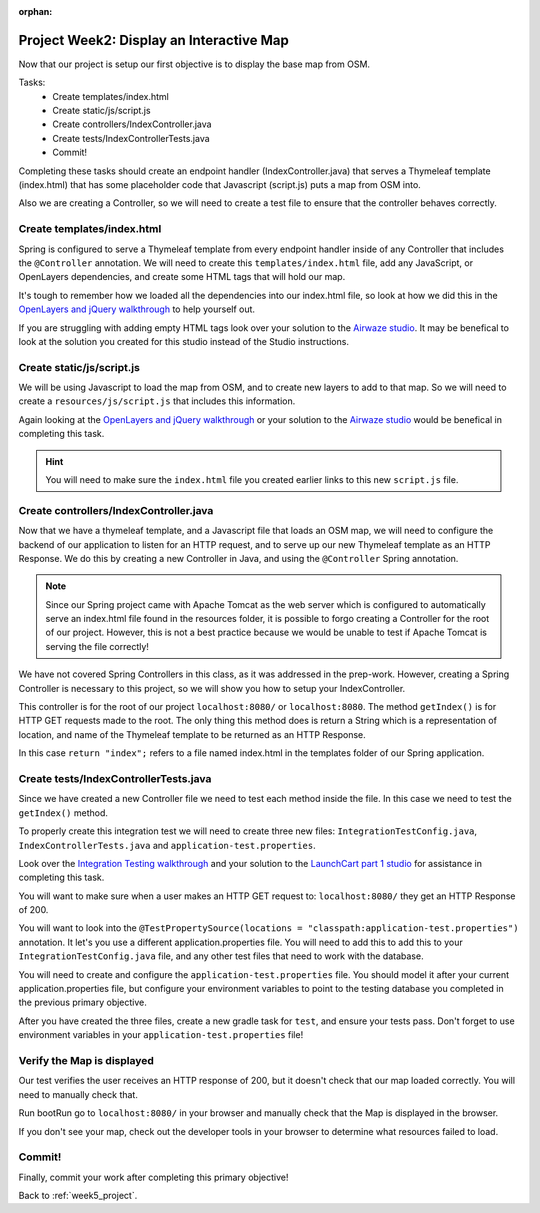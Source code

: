:orphan:

.. _week5_display-map:

=========================================
Project Week2: Display an Interactive Map
=========================================

Now that our project is setup our first objective is to display the base map from OSM.

Tasks:
    - Create templates/index.html
    - Create static/js/script.js
    - Create controllers/IndexController.java
    - Create tests/IndexControllerTests.java
    - Commit!

Completing these tasks should create an endpoint handler (IndexController.java) that serves a Thymeleaf template (index.html) that has some placeholder code that Javascript (script.js) puts a map from OSM into.

Also we are creating a Controller, so we will need to create a test file to ensure that the controller behaves correctly.

Create templates/index.html
---------------------------

Spring is configured to serve a Thymeleaf template from every endpoint handler inside of any Controller that includes the ``@Controller`` annotation. We will need to create this ``templates/index.html`` file, add any JavaScript, or OpenLayers dependencies, and create some HTML tags that will hold our map.

It's tough to remember how we loaded all the dependencies into our index.html file, so look at how we did this in the `OpenLayers and jQuery walkthrough <../../walkthroughs/openlayers/>`_ to help yourself out.

If you are struggling with adding empty HTML tags look over your solution to the `Airwaze studio <../../studios/airwaze/>`_. It may be benefical to look at the solution you created for this studio instead of the Studio instructions.

Create static/js/script.js
--------------------------

We will be using Javascript to load the map from OSM, and to create new layers to add to that map. So we will need to create a ``resources/js/script.js`` that includes this information.

Again looking at the `OpenLayers and jQuery walkthrough <../../walkthroughs/openlayers/>`_ or your solution to the `Airwaze studio <../../studios/airwaze/>`_ would be benefical in completing this task.

.. hint::
   
   You will need to make sure the ``index.html`` file you created earlier links to this new ``script.js`` file.

Create controllers/IndexController.java
---------------------------------------

Now that we have a thymeleaf template, and a Javascript file that loads an OSM map, we will need to configure the backend of our application to listen for an HTTP request, and to serve up our new Thymeleaf template as an HTTP Response. We do this by creating a new Controller in Java, and using the ``@Controller`` Spring annotation.

.. note::
   
   Since our Spring project came with Apache Tomcat as the web server which is configured to automatically serve an index.html file found in the resources folder, it is possible to forgo creating a Controller for the root of our project. However, this is not a best practice because we would be unable to test if Apache Tomcat is serving the file correctly!

We have not covered Spring Controllers in this class, as it was addressed in the prep-work. However, creating a Spring Controller is necessary to this project, so we will show you how to setup your IndexController.

.. sourcecode:: java
   :caption: IndexController.java

   // import statements not listed

   @Controller
   @RequestMapping(value = "/")
   public class IndexController {

       @GetMapping
       public String getIndex() {
           return "index";
       }
   }

This controller is for the root of our project ``localhost:8080/`` or ``localhost:8080``. The method ``getIndex()`` is for HTTP GET requests made to the root. The only thing this method does is return a String which is a representation of location, and name of the Thymeleaf template to be returned as an HTTP Response.

In this case ``return "index";`` refers to a file named index.html in the templates folder of our Spring application.

Create tests/IndexControllerTests.java
--------------------------------------

Since we have created a new Controller file we need to test each method inside the file. In this case we need to test the ``getIndex()`` method.

To properly create this integration test we will need to create three new files: ``IntegrationTestConfig.java``, ``IndexControllerTests.java`` and ``application-test.properties``.

Look over the `Integration Testing walkthrough <../../walkthroughs/spring-integration-testing/>`_ and your solution to the `LaunchCart part 1 studio <../../studios/launchcart1/>`_ for assistance in completing this task.

You will want to make sure when a user makes an HTTP GET request to: ``localhost:8080/`` they get an HTTP Response of 200.

You will want to look into the ``@TestPropertySource(locations = "classpath:application-test.properties")`` annotation. It let's you use a different application.properties file. You will need to add this to add this to your ``IntegrationTestConfig.java`` file, and any other test files that need to work with the database. 

You will need to create and configure the ``application-test.properties`` file. You should model it after your current application.properties file, but configure your environment variables to point to the testing database you completed in the previous primary objective.

After you have created the three files, create a new gradle task for ``test``, and ensure your tests pass. Don't forget to use environment variables in your ``application-test.properties`` file!

Verify the Map is displayed
---------------------------

Our test verifies the user receives an HTTP response of 200, but it doesn't check that our map loaded correctly. You will need to manually check that.

Run bootRun go to ``localhost:8080/`` in your browser and manually check that the Map is displayed in the browser.

If you don't see your map, check out the developer tools in your browser to determine what resources failed to load.

Commit!
-------

Finally, commit your work after completing this primary objective!

Back to :ref:`week5_project`.
